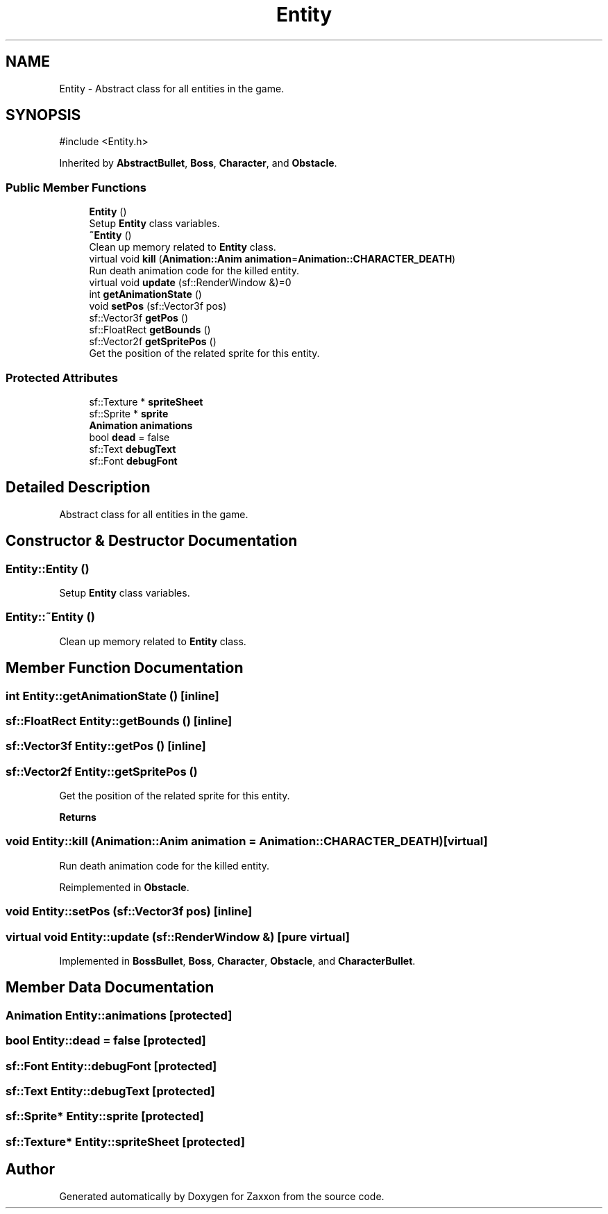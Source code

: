 .TH "Entity" 3 "Version 1.0" "Zaxxon" \" -*- nroff -*-
.ad l
.nh
.SH NAME
Entity \- Abstract class for all entities in the game\&.  

.SH SYNOPSIS
.br
.PP
.PP
\fR#include <Entity\&.h>\fP
.PP
Inherited by \fBAbstractBullet\fP, \fBBoss\fP, \fBCharacter\fP, and \fBObstacle\fP\&.
.SS "Public Member Functions"

.in +1c
.ti -1c
.RI "\fBEntity\fP ()"
.br
.RI "Setup \fBEntity\fP class variables\&. "
.ti -1c
.RI "\fB~Entity\fP ()"
.br
.RI "Clean up memory related to \fBEntity\fP class\&. "
.ti -1c
.RI "virtual void \fBkill\fP (\fBAnimation::Anim\fP \fBanimation\fP=\fBAnimation::CHARACTER_DEATH\fP)"
.br
.RI "Run death animation code for the killed entity\&. "
.ti -1c
.RI "virtual void \fBupdate\fP (sf::RenderWindow &)=0"
.br
.ti -1c
.RI "int \fBgetAnimationState\fP ()"
.br
.ti -1c
.RI "void \fBsetPos\fP (sf::Vector3f pos)"
.br
.ti -1c
.RI "sf::Vector3f \fBgetPos\fP ()"
.br
.ti -1c
.RI "sf::FloatRect \fBgetBounds\fP ()"
.br
.ti -1c
.RI "sf::Vector2f \fBgetSpritePos\fP ()"
.br
.RI "Get the position of the related sprite for this entity\&. "
.in -1c
.SS "Protected Attributes"

.in +1c
.ti -1c
.RI "sf::Texture * \fBspriteSheet\fP"
.br
.ti -1c
.RI "sf::Sprite * \fBsprite\fP"
.br
.ti -1c
.RI "\fBAnimation\fP \fBanimations\fP"
.br
.ti -1c
.RI "bool \fBdead\fP = false"
.br
.ti -1c
.RI "sf::Text \fBdebugText\fP"
.br
.ti -1c
.RI "sf::Font \fBdebugFont\fP"
.br
.in -1c
.SH "Detailed Description"
.PP 
Abstract class for all entities in the game\&. 
.SH "Constructor & Destructor Documentation"
.PP 
.SS "Entity::Entity ()"

.PP
Setup \fBEntity\fP class variables\&. 
.SS "Entity::~Entity ()"

.PP
Clean up memory related to \fBEntity\fP class\&. 
.SH "Member Function Documentation"
.PP 
.SS "int Entity::getAnimationState ()\fR [inline]\fP"

.SS "sf::FloatRect Entity::getBounds ()\fR [inline]\fP"

.SS "sf::Vector3f Entity::getPos ()\fR [inline]\fP"

.SS "sf::Vector2f Entity::getSpritePos ()"

.PP
Get the position of the related sprite for this entity\&. 
.PP
\fBReturns\fP
.RS 4

.RE
.PP

.SS "void Entity::kill (\fBAnimation::Anim\fP animation = \fR\fBAnimation::CHARACTER_DEATH\fP\fP)\fR [virtual]\fP"

.PP
Run death animation code for the killed entity\&. 
.PP
Reimplemented in \fBObstacle\fP\&.
.SS "void Entity::setPos (sf::Vector3f pos)\fR [inline]\fP"

.SS "virtual void Entity::update (sf::RenderWindow &)\fR [pure virtual]\fP"

.PP
Implemented in \fBBossBullet\fP, \fBBoss\fP, \fBCharacter\fP, \fBObstacle\fP, and \fBCharacterBullet\fP\&.
.SH "Member Data Documentation"
.PP 
.SS "\fBAnimation\fP Entity::animations\fR [protected]\fP"

.SS "bool Entity::dead = false\fR [protected]\fP"

.SS "sf::Font Entity::debugFont\fR [protected]\fP"

.SS "sf::Text Entity::debugText\fR [protected]\fP"

.SS "sf::Sprite* Entity::sprite\fR [protected]\fP"

.SS "sf::Texture* Entity::spriteSheet\fR [protected]\fP"


.SH "Author"
.PP 
Generated automatically by Doxygen for Zaxxon from the source code\&.
